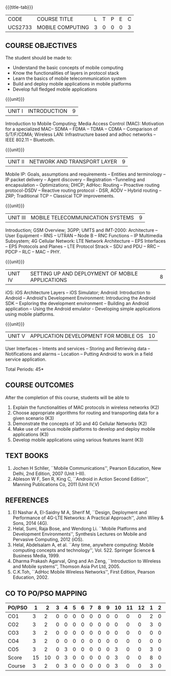 * 
:properties:
:author: Dr. V. S. Felix Enigo and Dr. A. Beulah
:date: 29/03/2021
:end:

#+startup: showall
{{{title-tab}}}
| CODE    | COURSE TITLE     | L | T | P | E | C |
| UCS2733 | MOBILE COMPUTING | 3 | 0 | 0 | 0 | 3 |

** R2021 CHANGES :noexport:
1. Unit 1 no change
2. Unit 2 network and transport layer combined, removed VANET, WAP (outdated)
3. Unit 3 2G reduced to overview, 3G as it is, 4G included (latest)
4. Unit 5 in old syllabus is expanded to Unit - IV and Unit- V 
5. Unit 4 and Unit 5 includes mobile application development

** COURSE OBJECTIVES
The student should be made to:
- Understand the basic concepts of mobile computing
- Know the functionalities of layers in protocol stack
- Learn the basics of mobile telecommunication system
- Build and deploy mobile applications in mobile platforms
- Develop full fledged mobile applications

{{{unit}}}
|UNIT I | INTRODUCTION | 9 |
Introduction to Mobile Computing; Media Access Control (MAC):
Motivation for a specialized MAC-- SDMA -- FDMA -- TDMA -- CDMA --
Comparison of S/T/F/CDMA; Wireless LAN: Infrastructure based and adhoc
networks -- IEEE 802.11 -- Bluetooth.

{{{unit}}}
|UNIT II | NETWORK AND TRANSPORT LAYER | 9 |
Mobile IP: Goals, assumptions and requirements -- Entities and
terminology -- IP packet delivery -- Agent discovery -- Registration
--Tunneling and encapsulation -- Optimizations; DHCP; AdHoc: Routing
-- Proactive routing protocol-DSDV -- Reactive routing protocol - DSR, 
AODV -- Hybrid routing –ZRP; Traditional TCP – Classical TCP improvements.


{{{unit}}}
|UNIT III | MOBILE TELECOMMUNICATION SYSTEMS | 9 |
Introduction; GSM Overview; 3GPP; UMTS  and  IMT-2000: Architecture --  User  Equipment --  RNS --  UTRAN -- Node B -- RNC Functions -- IP Multimedia Subsystem; 4G Cellular Network: LTE Network Architecture -- EPS Interfaces -- EPS Protocols and Planes -- LTE Protocol Strack -- SDU and PDU -- RRC -- PDCP -- RLC -- MAC -- PHY.

{{{unit}}}
|UNIT IV | SETTING UP AND DEPLOYMENT OF MOBILE APPLICATIONS | 8 |
iOS: iOS Architecture Layers -- iOS Simulator; Android: Introduction to Android -- Android's Development Environment: Introducing the Android SDK -- Exploring the development environment -- Building an Android application -- Using the Android emulator - Developing simple applications using mobile platforms.

{{{unit}}}
|UNIT V | APPLICATION DEVELOPMENT FOR MOBILE OS| 10 |
User Interfaces -- Intents and services -- Storing and Retrieving data -- Notifications and alarms -- Location --  Putting Android to work in a field service application.


\hfill *Total Periods: 45*

** COURSE OUTCOMES
After the completion of this course, students will be able to    
1.	Explain the functionalities of MAC protocols in wireless networks (K2)
2.	Choose appropriate algorithms for routing and transporting data for a given scenario (K3)
3.	Demonstrate the concepts of 3G and 4G Cellular Networks (K2)
4.	Make use of various mobile platforms to develop and deploy mobile applications (K3)
5.	Develop mobile applications using various features learnt (K3)


** TEXT BOOKS
1. Jochen H Schller, ``Mobile Communications'', Pearson Education, New
   Delhi, 2nd Edition, 2007 (Unit I--III).
2. Ableson W F, Sen R, King C, ``Android in Action Second Edition'',
   Manning Publications Co, 2011 (Unit IV,V)

** REFERENCES
1. El Nashar A, El-Saidny M A, Sherif M, ``Design, Deployment and
   Performance of 4G-LTE Networks: A Practical Approach'', John Wiley
   & Sons, 2014 (4G).
2. Helal, Sumi, Raja Bose, and Wendong Li. ``Mobile Platforms and
   Development Environments'', Synthesis Lectures on Mobile and
   Pervasive Computing, 2012 (iOS).
3. Helal, Abdelsalam A, et al. ``Any time, anywhere computing: Mobile
   computing concepts and technology'', Vol. 522. Springer Science &
   Business Media, 1999.
4. Dharma Prakash Agarval, Qing and An Zeng, ``Introduction to
   Wireless and Mobile systems'', Thomson Asia Pvt Ltd, 2005.
5. C.K.Toh, ``AdHoc Mobile Wireless Networks'', First Edition, Pearson
   Education, 2002.

** CO TO PO/PSO MAPPING

| PO/PSO | 1 | 2 | 3 | 4 | 5 | 6 | 7 | 8 | 9 | 10 | 11 | 12 | 1 | 2 | 3 |
|--------+---+---+---+---+---+---+---+---+---+----+----+----+---+---+---|
| CO1    | 3 | 2 | 0 | 0 | 0 | 0 | 0 | 0 | 0 |  0 |  0 |  0 | 2 | 0 | 0 |
| CO2    | 3 | 2 | 0 | 0 | 0 | 0 | 0 | 0 | 0 |  0 |  0 |  0 | 3 | 0 | 0 |
| CO3    | 3 | 2 | 0 | 0 | 0 | 0 | 0 | 0 | 0 |  0 |  0 |  0 | 0 | 0 | 0 |
| CO4    | 3 | 2 | 0 | 0 | 0 | 0 | 0 | 0 | 0 |  0 |  0 |  0 | 0 | 0 | 0 |
| CO5    | 3 | 2 | 0 | 3 | 0 | 0 | 0 | 0 | 0 |  3 |  0 |  0 | 3 | 0 | 2 |
|--------+---+---+---+---+---+---+---+---+---+----+----+----+---+---+---|
| Score | 15 | 10 | 0 | 3 | 0 | 0 | 0 | 0 | 0 | 3 | 0 | 0 | 8 | 0 | 2 |
| Course | 3 | 2  | 0 | 3 | 0 | 0 | 0 | 0 | 0 | 3 | 0 |  0 | 3 | 0 | 2 |


